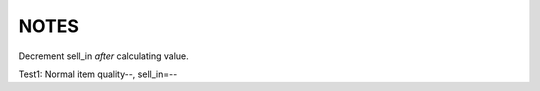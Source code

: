 =======
 NOTES
=======

Decrement sell_in *after* calculating value.

Test1: Normal item quality--, sell_in=--
